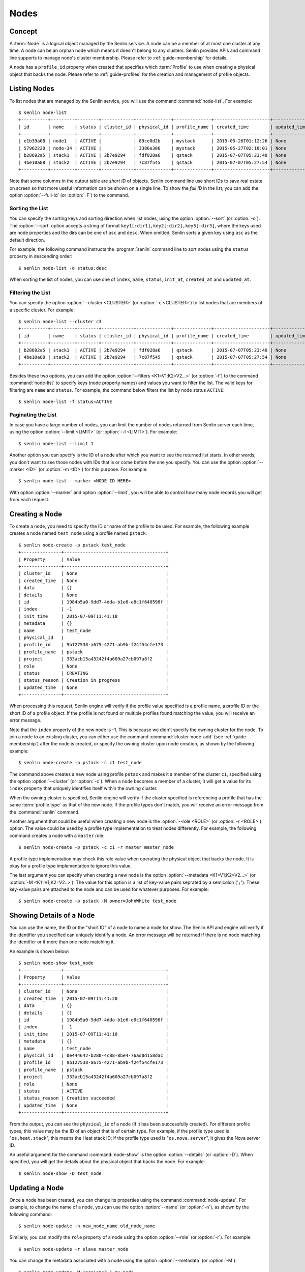 ..
  Licensed under the Apache License, Version 2.0 (the "License"); you may
  not use this file except in compliance with the License. You may obtain
  a copy of the License at

          http://www.apache.org/licenses/LICENSE-2.0

  Unless required by applicable law or agreed to in writing, software
  distributed under the License is distributed on an "AS IS" BASIS, WITHOUT
  WARRANTIES OR CONDITIONS OF ANY KIND, either express or implied. See the
  License for the specific language governing permissions and limitations
  under the License.


.. _guide-nodes:

=====
Nodes
=====

Concept
~~~~~~~

A :term:`Node` is a logical object managed by the Senlin service. A node can
be a member of at most one cluster at any time. A node can be an orphan node
which means it doesn't belong to any clusters. Senlin provides APIs and
command line supports to manage node's cluster membership. Please refer to
:ref:`guide-membership` for details.

A node has a ``profile_id`` property when created that specifies which
:term:`Profile` to use when creating a physical object that backs the node.
Please refer to :ref:`guide-profiles` for the creation and management of
profile objects.


Listing Nodes
~~~~~~~~~~~~~

To list nodes that are managed by the Senlin service, you will use the command
:command:`node-list`. For example::

  $ senlin node-list
  +----------+---------+--------+------------+-------------+--------------+---------------------+--------------+
  | id       | name    | status | cluster_id | physical_id | profile_name | created_time        | updated_time |
  +----------+---------+--------+------------+-------------+--------------+---------------------+--------------+
  | e1b39a08 | node1   | ACTIVE |            | 89ce0d2b    | mystack      | 2015-05-26T01:12:26 | None         |
  | 57962220 | node-34 | ACTIVE |            | 3386e306    | mystack      | 2015-05-27T02:18:01 | None         |
  | b28692a5 | stack1  | ACTIVE | 2b7e9294   | fdf028a6    | qstack       | 2015-07-07T05:23:40 | None         |
  | 4be10a88 | stack2  | ACTIVE | 2b7e9294   | 7c87f545    | qstack       | 2015-07-07T05:27:54 | None         |
  +----------+---------+--------+------------+-------------+--------------+---------------------+--------------+

Note that some columns in the output table are *short ID* of objects. Senlin
command line use short IDs to save real estate on screen so that more useful
information can be shown on a single line. To show the *full ID* in the list,
you can add the option :option:`--full-id` (or :option:`-F`) to the command.


Sorting the List
----------------

You can specify the sorting keys and sorting direction when list nodes,
using the option :option:`--sort` (or :option:`-o`). The :option:`--sort`
option accepts a string of format ``key1[:dir1],key2[:dir2],key3[:dir3]``,
where the keys used are node properties and the dirs can be one of ``asc``
and ``desc``. When omitted, Senlin sorts a given key using ``asc`` as the
default direction.

For example, the following command instructs the :program:`senlin` command
line to sort nodes using the ``status`` property in descending order::

  $ senlin node-list -o status:desc

When sorting the list of nodes, you can use one of ``index``, ``name``,
``status``, ``init_at``, ``created_at`` and ``updated_at``.


Filtering the List
------------------

You can specify the option :option:`--cluster <CLUSTER>` (or :option:`-c
<CLUSTER>`) to list nodes that are members of a specific cluster. For
example::

  $ senlin node-list --cluster c3
  +----------+---------+--------+------------+-------------+--------------+---------------------+--------------+
  | id       | name    | status | cluster_id | physical_id | profile_name | created_time        | updated_time |
  +----------+---------+--------+------------+-------------+--------------+---------------------+--------------+
  | b28692a5 | stack1  | ACTIVE | 2b7e9294   | fdf028a6    | qstack       | 2015-07-07T05:23:40 | None         |
  | 4be10a88 | stack2  | ACTIVE | 2b7e9294   | 7c87f545    | qstack       | 2015-07-07T05:27:54 | None         |
  +----------+---------+--------+------------+-------------+--------------+---------------------+--------------+

Besides these two options, you can add the option :option:`--filters
<K1=V1;K2=V2...>` (or :option:`-f`) to the command :command:`node-list` to
specify keys (node property names) and values you want to filter the list.
The valid keys for filtering are ``name`` and ``status``. For example, the
command below filters the list by node status ``ACTIVE``::

  $ senlin node-list -f status=ACTIVE


Paginating the List
-------------------

In case you have a large number of nodes, you can limit the number of nodes
returned from Senlin server each time, using the option :option:`--limit
<LIMIT>` (or :option:`--l <LIMIT>`). For example::

  $ senlin node-list --limit 1

Another option you can specify is the ID of a node after which you want to
see the returned list starts. In other words, you don't want to see those
nodes with IDs that is or come before the one you specify. You can use the
option :option:`--marker <ID>` (or :option:`-m <ID>`) for this purpose. For
example::

  $ senlin node-list --marker <NODE ID HERE>

With option :option:`--marker` and option :option:`--limit`, you will be able
to control how many node records you will get from each request.


Creating a Node
~~~~~~~~~~~~~~~

To create a node, you need to specify the ID or name of the profile to be
used. For example, the following example creates a node named ``test_node``
using a profile named ``pstack``::

  $ senlin node-create -p pstack test_node
  +---------------+--------------------------------------+
  | Property      | Value                                |
  +---------------+--------------------------------------+
  | cluster_id    | None                                 |
  | created_time  | None                                 |
  | data          | {}                                   |
  | details       | None                                 |
  | id            | 1984b5a0-9dd7-4dda-b1e6-e8c1f640598f |
  | index         | -1                                   |
  | init_time     | 2015-07-09T11:41:18                  |
  | metadata      | {}                                   |
  | name          | test_node                            |
  | physical_id   |                                      |
  | profile_id    | 9b127538-a675-4271-ab9b-f24f54cfe173 |
  | profile_name  | pstack                               |
  | project       | 333acb15a43242f4a609a27cb097a8f2     |
  | role          | None                                 |
  | status        | CREATING                             |
  | status_reason | Creation in progress                 |
  | updated_time  | None                                 |
  +---------------+--------------------------------------+

When processing this request, Senlin engine will verify if the profile value
specified is a profile name, a profile ID or the short ID of a profile object.
If the profile is not found or multiple profiles found matching the value, you
will receive an error message.

Note that the ``index`` property of the new node is -1. This is because we
didn't specify the owning cluster for the node. To join a node to an existing
cluster, you can either use the command :command:`cluster-node-add` (see
:ref:`guide-membership`) after the node is created, or specify the owning
cluster upon node creation, as shown by the following example::

  $ senlin node-create -p pstack -c c1 test_node

The command above creates a new node using profile ``pstack`` and makes it a
member of the cluster ``c1``, specified using the option :option:`--cluster`
(or :option:`-c`). When a node becomes a member of a cluster, it will get a
value for its ``index`` property that uniquely identifies itself within the
owning cluster.

When the owning cluster is specified, Senlin engine will verify if the cluster
specified is referencing a profile that has the same :term:`profile type` as
that of the new node. If the profile types don't match, you will receive an
error message from the :command:`senlin` command.

Another argument that could be useful when creating a new node is the
:option:`--role <ROLE>` (or :option:`-r <ROLE>`) option. The value could be
used by a profile type implementation to treat nodes differently. For example,
the following command creates a node with a ``master`` role::

  $ senlin node-create -p pstack -c c1 -r master master_node

A profile type implementation may check this role value when operating the
physical object that backs the node. It is okay for a profile type
implementation to ignore this value.

The last argument you can specify when creating a new node is the option
:option:`--metadata <K1=V1;K2=V2...>` (or :option:`-M <K1=V1;K2=V2..>`). The
value for this option is a list of key-value pairs seprated by a semicolon
('``;``'). These key-value pairs are attached to the node and can be used for
whatever purposes. For example::

  $ senlin node-create -p pstack -M owner=JohnWhite test_node


Showing Details of a Node
~~~~~~~~~~~~~~~~~~~~~~~~~

You can use the name, the ID or the "short ID" of a node to name a node for
show. The Senlin API and engine will verify if the identifier you specified
can uniquely identify a node. An error message will be returned if there is
no node matching the identifier or if more than one node matching it.

An example is shown below::

  $ senlin node-show test_node
  +---------------+--------------------------------------+
  | Property      | Value                                |
  +---------------+--------------------------------------+
  | cluster_id    | None                                 |
  | created_time  | 2015-07-09T11:41:20                  |
  | data          | {}                                   |
  | details       | {}                                   |
  | id            | 1984b5a0-9dd7-4dda-b1e6-e8c1f640598f |
  | index         | -1                                   |
  | init_time     | 2015-07-09T11:41:18                  |
  | metadata      | {}                                   |
  | name          | test_node                            |
  | physical_id   | 0e444642-b280-4c88-8be4-76ad0d158dac |
  | profile_id    | 9b127538-a675-4271-ab9b-f24f54cfe173 |
  | profile_name  | pstack                               |
  | project       | 333acb15a43242f4a609a27cb097a8f2     |
  | role          | None                                 |
  | status        | ACTIVE                               |
  | status_reason | Creation succeeded                   |
  | updated_time  | None                                 |
  +---------------+--------------------------------------+

From the output, you can see the ``physical_id`` of a node (if it has been
successfully created). For different profile types, this value may be the
ID of an object that is of certain type. For example, if the profile type used
is "``os.heat.stack``", this means the Heat stack ID; if the profile type used
is "``os.nova.server``", it gives the Nova server ID.

An useful argument for the command :command:`node-show` is the option
:option:`--details` (or :option:`-D`). When specified, you will get the
details about the physical object that backs the node. For example::

  $ senlin node-show -D test_node


Updating a Node
~~~~~~~~~~~~~~~

Once a node has been created, you can change its properties using the command
:command:`node-update`. For example, to change the name of a node, you can use
the option :option:`--name` (or :option:`-n`), as shown by the following
command::

  $ senlin node-update -n new_node_name old_node_name

Similarly, you can modify the ``role`` property of a node using the option
:option:`--role` (or :option:`-r`). For example::

  $ senlin node-update -r slave master_node

You can change the metadata associated with a node using the option
:option:`--metadata` (or :option:`-M`)::

  $ senlin node-update -M version=2.1 my_node

Using the :command:`node-update` command, you can change the profile used by
a node. The following example updates a node for switching to use a different
profile::

  $ senlin node-update -p fedora21_server fedora20_server

Suppose the node ``fedora20_server`` is now using a profile of type
``os.nova.server`` where a Fedora 20 image is used, the command above will
initiate an upgrade to use a new profile with a Fedora 21 image.

Senlin engine will verify whether the new profile has the same profile type
with that of the existing one and whether the new profile has a well-formed
``spec`` property. If everything is fine, the engine will start profile update
process.


Deleting a Node
~~~~~~~~~~~~~~~

A node can be deleted using the command :command:`node-delete`, for example::

  $ senlin node-delete my_node

Note that in this command you can use the name, the ID or the "short ID" to
specify the node you want to delete. If the specified criteria cannot match
any nodes, you will get a ``NodeNotFound`` error. If more than one node
matches the criteria, you will get a ``MultipleChoices`` error.


See Also
~~~~~~~~

Below are links to documents related to node management:

- :doc:`Managing Profile Objects <profiles>`
- :doc:`Creating Clusters <clusters>`
- :doc:`Managing Cluster Membership <membership>`
- :doc:`Examining Actions <actions>`
- :doc:`Browsing Events <events>`
